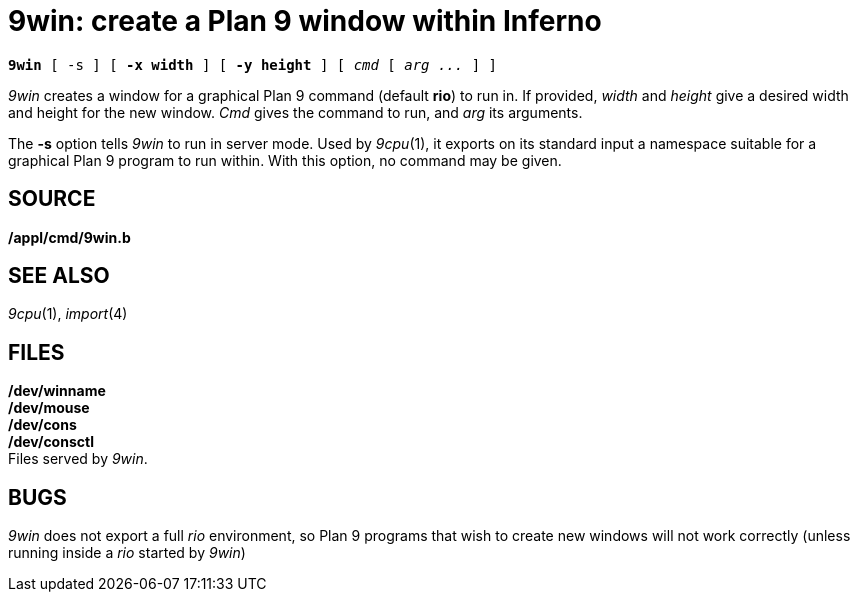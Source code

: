 = 9win: create a Plan 9 window within Inferno

[source,subs=quotes]
*9win* [ -s ] [ *-x width* ] [ *-y height* ] [ _cmd_ [ _arg ..._ ] ]

_9win_ creates a window for a graphical Plan 9 command (default *rio*)
to run in. If provided, _width_ and _height_ give a desired width and
height for the new window. _Cmd_ gives the command to run, and _arg_ its
arguments.

The *-s* option tells _9win_ to run in server mode. Used by _9cpu_(1),
it exports on its standard input a namespace suitable for a graphical
Plan 9 program to run within. With this option, no command may be given.

== SOURCE

*/appl/cmd/9win.b*

== SEE ALSO

_9cpu_(1), _import_(4)

== FILES

*/dev/winname* +
*/dev/mouse* +
*/dev/cons* +
*/dev/consctl* +
Files served by _9win_.

== BUGS

_9win_ does not export a full _rio_ environment, so Plan 9 programs that
wish to create new windows will not work correctly (unless running
inside a _rio_ started by _9win_)
